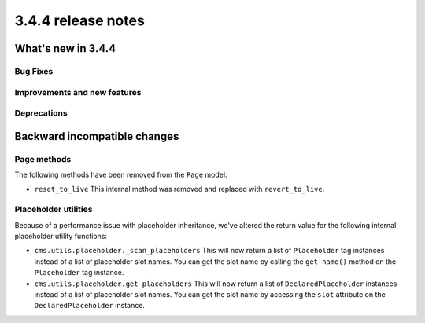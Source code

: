 .. _upgrade-to-3.4.4:

###################
3.4.4 release notes
###################



*******************
What's new in 3.4.4
*******************

Bug Fixes
=========



Improvements and new features
=============================



Deprecations
============



*****************************
Backward incompatible changes
*****************************

Page methods
============

The following methods have been removed from the ``Page`` model:

* ``reset_to_live``
  This internal method was removed and replaced with ``revert_to_live``.


Placeholder utilities
=====================

Because of a performance issue with placeholder inheritance,
we've altered the return value for the following internal placeholder utility functions:

* ``cms.utils.placeholder._scan_placeholders``
  This will now return a list of ``Placeholder`` tag instances instead of a list of placeholder slot names.
  You can get the slot name by calling the ``get_name()`` method on the ``Placeholder`` tag instance.

* ``cms.utils.placeholder.get_placeholders``
  This will now return a list of ``DeclaredPlaceholder`` instances instead of a list of placeholder slot names.
  You can get the slot name by accessing the ``slot`` attribute on the ``DeclaredPlaceholder`` instance.
